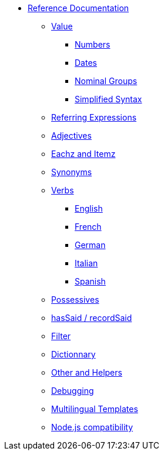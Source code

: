 // Copyright 2019 Ludan Stoecklé
// SPDX-License-Identifier: CC-BY-4.0
* xref:intro.adoc[Reference Documentation]
** xref:value.adoc[Value]
*** xref:value_numbers.adoc[Numbers]
*** xref:value_dates.adoc[Dates]
*** xref:value_nominal_groups.adoc[Nominal Groups]
*** xref:value_simplified_syntax.adoc[Simplified Syntax]
** xref:referring_expression.adoc[Referring Expressions]
** xref:adjectives.adoc[Adjectives]
** xref:eachz_itemz.adoc[Eachz and Itemz]
** xref:synonyms.adoc[Synonyms]
** xref:verbs.adoc[Verbs]
*** xref:verbs_english.adoc[English]
*** xref:verbs_french.adoc[French]
*** xref:verbs_german.adoc[German]
*** xref:verbs_italian.adoc[Italian]
*** xref:verbs_spanish.adoc[Spanish]
** xref:possessives.adoc[Possessives]
** xref:recordSaid.adoc[hasSaid / recordSaid]
** xref:filter.adoc[Filter]
** xref:dict.adoc[Dictionnary]
** xref:otherAndHelpers.adoc[Other and Helpers]
** xref:debugging.adoc[Debugging]
** xref:multilingual.adoc[Multilingual Templates]
** xref:node_js_versions.adoc[Node.js compatibility]
